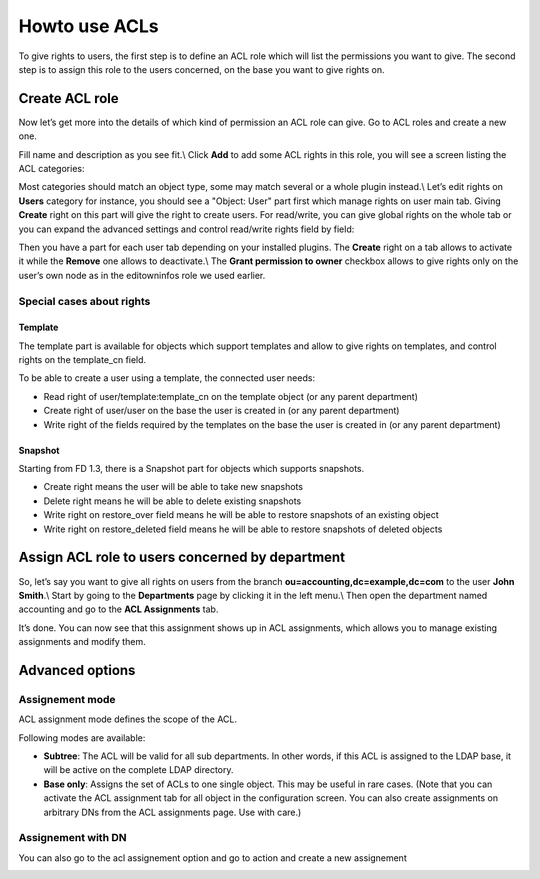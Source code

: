 Howto use ACLs
--------------

To give rights to users, the first step is to define an ACL role which will list the permissions you want to give.
The second step is to assign this role to the users concerned, on the base you want to give rights on.

Create ACL role
================

Now let’s get more into the details of which kind of permission an ACL role can give.
Go to ACL roles and create a new one.

.. image:: images/acls-new-role.png
   :alt: ACL new role

Fill name and description as you see fit.\\
Click **Add** to add some ACL rights in this role, you will see a screen listing the ACL categories:

.. image:: images/acls-categories.png
   :alt: ACL categories

Most categories should match an object type, some may match several or a whole plugin instead.\\
Let’s edit rights on **Users** category for instance, you should see a "Object: User" part first which manage rights on user main tab.
Giving **Create** right on this part will give the right to create users. For read/write, you can give global rights on the whole tab or you can expand the advanced settings and control read/write rights field by field:

.. image:: images/acls-object-user.png
   :alt: ACL object user

Then you have a part for each user tab depending on your installed plugins. The **Create** right on a tab allows to activate it while the **Remove** one allows to deactivate.\\
The **Grant permission to owner** checkbox allows to give rights only on the user’s own node as in the editowninfos role we used earlier.

Special cases about rights
__________________________

Template
........

The template part is available for objects which support templates and allow to give rights on templates, and control rights on the template_cn field.

To be able to create a user using a template, the connected user needs:

* Read right of user/template:template_cn on the template object (or any parent department)

* Create right of user/user on the base the user is created in (or any parent department)

* Write right of the fields required by the templates on the base the user is created in (or any parent department)

Snapshot
........

Starting from FD 1.3, there is a Snapshot part for objects which supports snapshots.

* Create right means the user will be able to take new snapshots

* Delete right means he will be able to delete existing snapshots

* Write right on restore_over field means he will be able to restore snapshots of an existing object

* Write right on restore_deleted field means he will be able to restore snapshots of deleted objects

Assign ACL role to users concerned by department
================================================

So, let’s say you want to give all rights on users from the branch **ou=accounting,dc=example,dc=com** to the user **John Smith**.\\
Start by going to the **Departments** page by clicking it in the left menu.\\
Then open the department named accounting and go to the **ACL Assignments** tab.

.. image:: images/acls-department-tab.png
   :alt: ACL department tab

  - Click **Add** (under ACL assignment field)
  - Select role manager
  - Select mode subtree
  - Click **Add** (under members field) and select John Smith in the dialog
  - Click **Add** (bottom right)
  - Click **Ok**

.. image:: images/acls-department-assignment.png
   :alt: ACL department assignment

It’s done. You can now see that this assignment shows up in ACL assignments, which allows you to manage existing assignments and modify them.

.. image:: images/acls-assignments.png
   :alt: ACL assignments

Advanced options
================

Assignement mode
________________

ACL assignment mode defines the scope of the ACL. 

Following modes are available:

* **Subtree**: The ACL will be valid for all sub departments. In other words, if this ACL is assigned to the LDAP base, it will be active on the complete LDAP directory.

* **Base only**: Assigns the set of ACLs to one single object. This may be useful in rare cases. (Note that you can activate the ACL assignment tab for all object in the configuration screen. You can also create assignments on arbitrary DNs from the ACL assignments page. Use with care.)

Assignement with DN
___________________

.. image:: images/acls-assignments.png
   :alt: ACL assignements

You can also go to the acl assignement option and go to action and create a new assignement

.. image:: images/acl-assignement-create.png
   :alt: ACL assignements create
